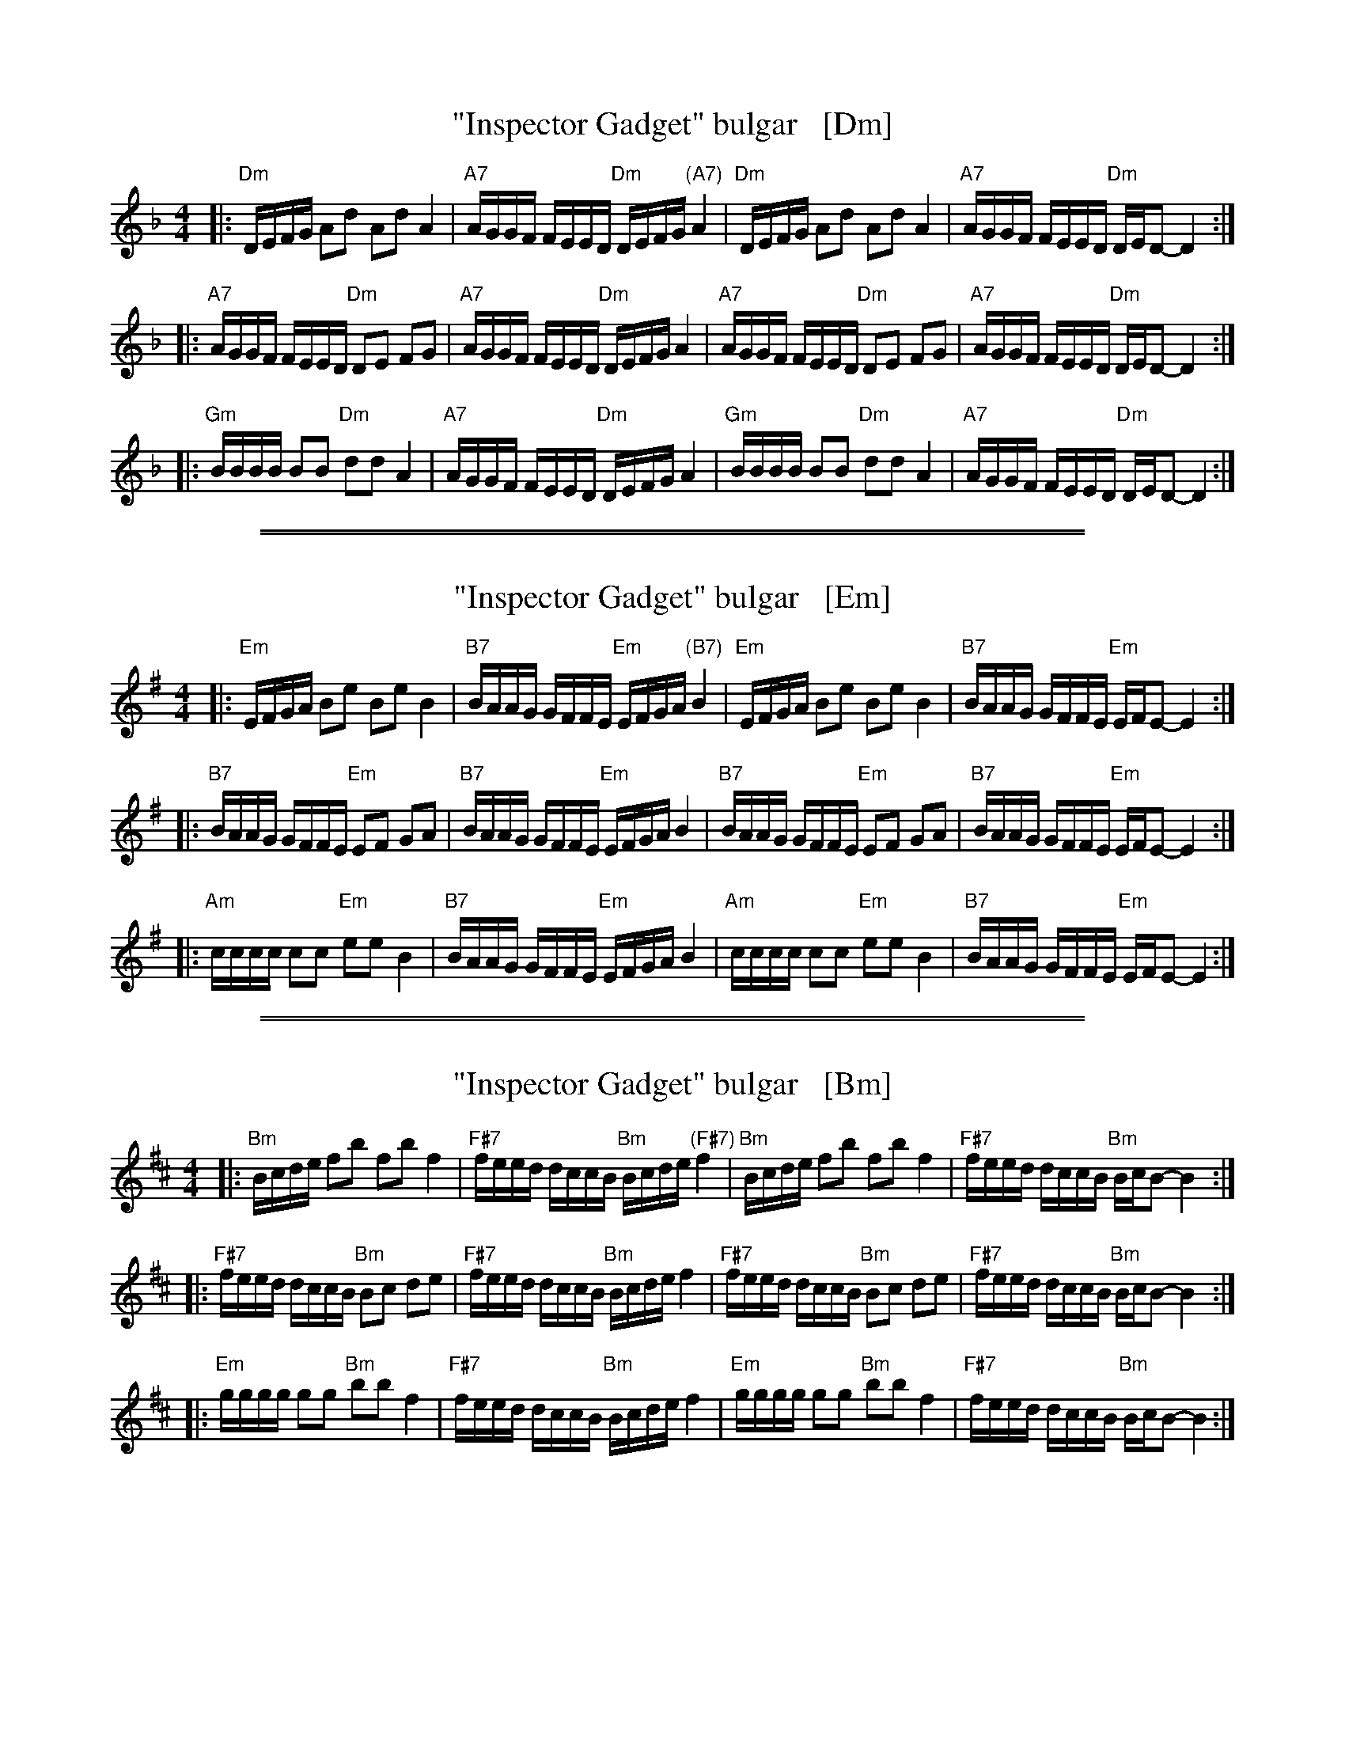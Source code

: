 
X: 1
T: "Inspector Gadget" bulgar   [Dm]
S: Jon Cannon @ Brookline Klezmer Jam
Z: 2016 John Chambers <jc:trillian.mit.edu>
M: 4/4
L: 1/16
K: Dm
|:\
"Dm"DEFG A2d2 A2d2 A4 | "A7"AGGF FEED "Dm"DEFG "(A7)"A4 |\
"Dm"DEFG A2d2 A2d2 A4 | "A7"AGGF FEED "Dm"DED2- D4 :|
|:\
"A7"AGGF FEED "Dm"D2E2 F2G2 | "A7"AGGF FEED "Dm"DEFG A4 |\
"A7"AGGF FEED "Dm"D2E2 F2G2 | "A7"AGGF FEED "Dm"DED2- D4 :|
|:\
"Gm"BBBB B2B2 "Dm"d2d2 A4 | "A7"AGGF FEED "Dm"DEFG A4 |\
"Gm"BBBB B2B2 "Dm"d2d2 A4 | "A7"AGGF FEED "Dm"DED2- D4 :|

%%sep 1 1 500
%%sep 1 1 500

X: 1
T: "Inspector Gadget" bulgar   [Em]
S: Jon Cannon @ Brookline Klezmer Jam
Z: 2016 John Chambers <jc:trillian.mit.edu>
M: 4/4
L: 1/16
K: Em
|:\
"Em"EFGA B2e2 B2e2 B4 | "B7"BAAG GFFE "Em"EFGA "(B7)"B4 |\
"Em"EFGA B2e2 B2e2 B4 | "B7"BAAG GFFE "Em"EFE2- E4 :|
|:\
"B7"BAAG GFFE "Em"E2F2 G2A2 | "B7"BAAG GFFE "Em"EFGA B4 |\
"B7"BAAG GFFE "Em"E2F2 G2A2 | "B7"BAAG GFFE "Em"EFE2- E4 :|
|:\
"Am"cccc c2c2 "Em"e2e2 B4 | "B7"BAAG GFFE "Em"EFGA B4 |\
"Am"cccc c2c2 "Em"e2e2 B4 | "B7"BAAG GFFE "Em"EFE2- E4 :|

%%sep 1 1 500
%%sep 1 1 500

X: 1
T: "Inspector Gadget" bulgar   [Bm]
S: Jon Cannon @ Brookline Klezmer Jam
Z: 2016 John Chambers <jc:trillian.mit.edu>
M: 4/4
L: 1/16
K: Bm
|:\
"Bm"Bcde f2b2 f2b2 f4 | "F#7"feed dccB "Bm"Bcde "(F#7)"f4 |\
"Bm"Bcde f2b2 f2b2 f4 | "F#7"feed dccB "Bm"BcB2- B4 :|
|:\
"F#7"feed dccB "Bm"B2c2 d2e2 | "F#7"feed dccB "Bm"Bcde f4 |\
"F#7"feed dccB "Bm"B2c2 d2e2 | "F#7"feed dccB "Bm"BcB2- B4 :|
|:\
"Em"gggg g2g2 "Bm"b2b2 f4 | "F#7"feed dccB "Bm"Bcde f4 |\
"Em"gggg g2g2 "Bm"b2b2 f4 | "F#7"feed dccB "Bm"BcB2- B4 :|
